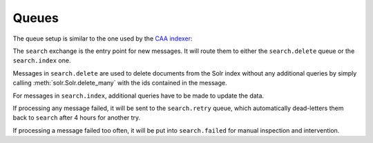 Queues
======

The queue setup is similar to the one used by the `CAA indexer
<https://github.com/metabrainz/CAA-indexer>`_:

.. graphviz::

    digraph queues {
    graph [rankdir=LR];

    search_exchange [shape=ellipse label="\"search\" exchange"];
    delqueue [shape=record label="search.delete | { ... | ... | ... }"];
    insqueue [shape=record label="search.index | { ... | ... | ... }"];



    search_exchange -> delqueue [label="delete"];
    search_exchange -> insqueue [label="insert"];
    search_exchange -> insqueue [label="update"];
    }

The ``search`` exchange is the entry point for new messages. It will route them
to either the ``search.delete`` queue or the ``search.index`` one.

Messages in ``search.delete`` are used to delete documents from the Solr index
without any additional queries by simply calling :meth:`solr.Solr.delete_many`
with the ids contained in the message.

For messages in ``search.index``, additional queries have to be made to update
the data.

.. graphviz::

    digraph retry {
    graph [rankdir=LR];

    retry_exchange [shape=ellipse label="\"search.retry\" fanout exchange"];
    retryqueue [shape=record label="search.retry | { ... | ... | ... }"];

    retry_exchange -> retryqueue;
    }

If processing any message failed, it will be sent to the ``search.retry``
queue, which automatically dead-letters them back to ``search`` after 4 hours
for another try.

.. graphviz::

    digraph failed {
    graph [rankdir=LR];

    failed_exchange [shape=ellipse label="\"search.failed\" fanout exchange"];
    failed_queue [shape=record label="search.failed | { ... | ... | ... }"];

    failed_exchange -> failed_queue;
    }

If processing a message failed too often, it will be put into ``search.failed``
for manual inspection and intervention.
